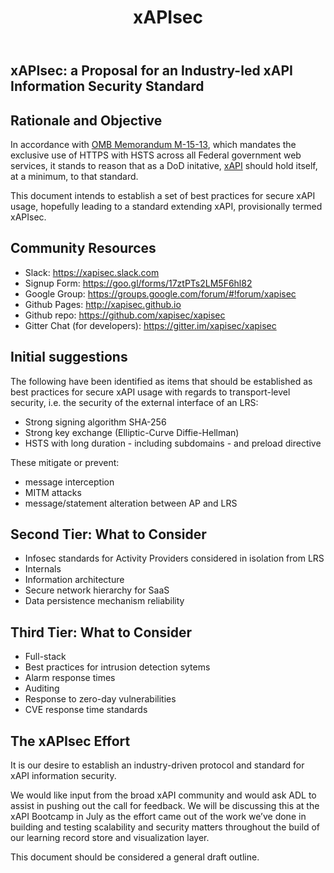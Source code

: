 #+TITLE: xAPIsec

[[https://gitter.im/xapisec/xapisec?utm_source=badge&utm_medium=badge&utm_campaign=pr-badge][https://badges.gitter.im/Join%20Chat.svg]]

** xAPIsec: a Proposal for an Industry-led xAPI Information Security Standard

** Rationale and Objective

In accordance with [[https://www.whitehouse.gov/sites/default/files/omb/memoranda/2015/m-15-13.pdf][OMB Memorandum M-15-13]], which mandates the exclusive use of
HTTPS with HSTS across all Federal government web services, it stands to reason
that as a DoD initative, [[http://www.adlnet.gov/capabilities/tla/experience-api.html][xAPI]] should hold itself, at a minimum, to that standard.

This document intends to establish a set of best practices for secure xAPI usage,
hopefully leading to a standard extending xAPI, provisionally termed xAPIsec.

** Community Resources

- Slack: https://xapisec.slack.com
- Signup Form: https://goo.gl/forms/17ztPTs2LM5F6hl82
- Google Group: https://groups.google.com/forum/#!forum/xapisec
- Github Pages: http://xapisec.github.io
- Github repo: https://github.com/xapisec/xapisec
- Gitter Chat (for developers): https://gitter.im/xapisec/xapisec

** Initial suggestions

The following have been identified as items that should be established as best
practices for secure xAPI usage with regards to transport-level security, i.e.
the security of the external interface of an LRS:

  - Strong signing algorithm SHA-256
  - Strong key exchange (Elliptic-Curve Diffie-Hellman)
  - HSTS with long duration - including subdomains - and preload directive

These mitigate or prevent:

  - message interception
  - MITM attacks
  - message/statement alteration between AP and LRS

** Second Tier: What to Consider

  - Infosec standards for Activity Providers considered in isolation from LRS
  - Internals
  - Information architecture
  - Secure network hierarchy for SaaS
  - Data persistence mechanism reliability

** Third Tier: What to Consider

  - Full-stack
  - Best practices for intrusion detection sytems
  - Alarm response times
  - Auditing
  - Response to zero-day vulnerabilities
  - CVE response time standards

** The xAPIsec Effort

It is our desire to establish an industry-driven protocol and standard for
xAPI information security.

We would like input from the broad xAPI community and would ask ADL to
assist in pushing out the call for feedback. We will be discussing this
at the xAPI Bootcamp in July as the effort came out of the work we’ve done
in building and testing scalability and security matters throughout the
build of our learning record store and visualization layer.

This document should be considered a general draft outline.


  #+ATTR_HTML: title="Join the chat at https://gitter.im/xapisec/xapisec"
  [[https://gitter.im/xapisec/xapisec?utm_source=badge&utm_medium=badge&utm_campaign=pr-badge&utm_content=badge][file:https://badges.gitter.im/Join%20Chat.svg]]
